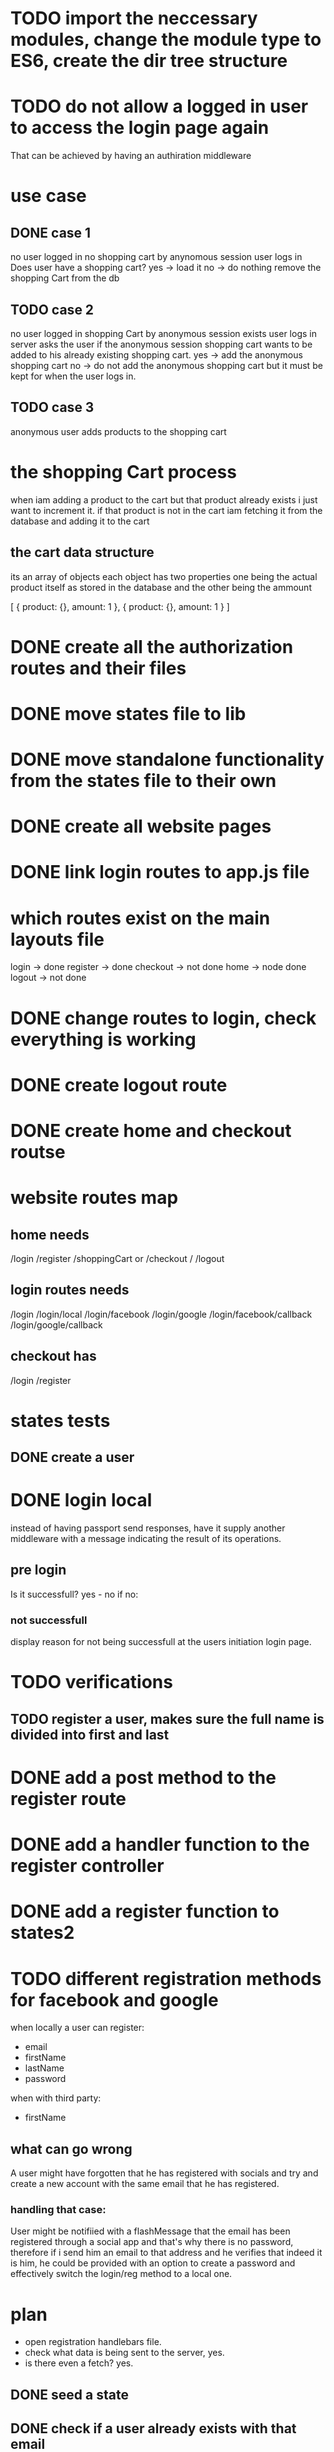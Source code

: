 * TODO import the neccessary modules, change the module type to  ES6, create the dir tree structure
* TODO do not allow a logged in user to access the login page again
  That can be achieved by having an authiration middleware
* use case
** DONE case 1
   CLOSED: [2021-01-13 Wed 14:41]
  no user logged in
  no shopping cart by anynomous session
  user logs in
  Does user have a shopping cart?
  yes -> load it
  no -> do nothing
  remove the shopping Cart from the db
** TODO case 2
   no user logged in
   shopping Cart by anonymous session exists
   user logs in
   server asks the user if the anonymous session shopping cart wants to be added to his already existing shopping cart.
   yes -> add the anonymous shopping cart
   no -> do not add the anonymous shopping cart but it must be kept for when the user logs in.
** TODO case 3
   anonymous user
   adds products to the shopping cart
* the shopping Cart process
  when iam adding a product to the cart but that product already exists i just want to increment it.
  if that product is not in the cart iam fetching it from the database and adding it to the cart

** the cart data structure
   its an array of objects
   each object has two properties
   one being the actual product itself as stored in the database
   and the other being the ammount

   [
     {
       product: {},
       amount: 1
     },
     {
       product: {},
       amount: 1
     }
   ]

* DONE create all the authorization routes and their files
  CLOSED: [2021-01-21 Thu 10:11]
* DONE move states file to lib
  CLOSED: [2021-01-21 Thu 10:14]

* DONE move standalone functionality from the states file to their own
  CLOSED: [2021-01-25 Mon 09:19]
* DONE create all website pages
  CLOSED: [2021-01-21 Thu 10:35]
* DONE link login routes to app.js file
  CLOSED: [2021-01-21 Thu 10:45]
* which routes exist on the main layouts file
  login -> done
  register -> done
  checkout -> not done
  home -> node done
  logout -> not done
  
* DONE change routes to login, check everything is working
  CLOSED: [2021-01-21 Thu 17:58]
* DONE create logout route
  CLOSED: [2021-01-21 Thu 10:48]
* DONE create home and checkout routse
  CLOSED: [2021-01-21 Thu 11:31]

* website routes map
** home needs
   /login
   /register
   /shoppingCart or /checkout
   /
   /logout
** login routes needs
   /login
   /login/local
   /login/facebook
   /login/google
   /login/facebook/callback
   /login/google/callback
** checkout has
   /login
   /register



* states tests
** DONE create a user 
   CLOSED: [2021-01-21 Thu 20:28]

** 
* DONE login local 
  CLOSED: [2021-01-28 Thu 08:40]
instead of having passport send responses, have it supply another middleware with
a message indicating the result of its operations. 
** pre login
 Is it successfull? yes - no
 if no:

*** not successfull
    display reason for not being successfull at the users initiation login page.
* TODO verifications
** TODO register a user, makes sure the full name is divided into first and last
* DONE add a post method to the register route
  CLOSED: [2021-02-03 Wed 14:17]
* DONE add a handler function to the register controller
  CLOSED: [2021-02-03 Wed 14:17]
* DONE add a register function to states2
  CLOSED: [2021-02-03 Wed 14:29]

* TODO different registration methods for facebook and google


  when locally a user can register:
  - email
  - firstName
  - lastName
  - password

  when with third party:
  - firstName

** what can go wrong

   A user might have forgotten that he has registered with socials
   and try and create a new account with the same email
   that he has registered.

*** handling that case:
    User might be notifiied with a flashMessage that the email
    has been registered through a social app and that's why there
    is no password, therefore if i send him an email to that address
    and he verifies that indeed it is him, he could be provided with
    an option to create a password and effectively switch the login/reg
    method to a local one.

* plan
- open registration handlebars file.
- check what data is being sent to the server, yes.
- is there even a fetch? yes.


** DONE seed a state
   CLOSED: [2021-02-03 Wed 14:53]
** DONE check if a user already exists with that email
   CLOSED: [2021-02-03 Wed 14:58]

** DONE send a flash Message if a user exists with email
   CLOSED: [2021-02-03 Wed 16:14]

** DONE all validations done
   CLOSED: [2021-02-04 Thu 08:15]
** DONE hash the password
   CLOSED: [2021-02-04 Thu 10:29]
** DONE creation of a user record in the database
   CLOSED: [2021-02-04 Thu 10:59]
   need to check what fields are benig send but req.body
** DONE filling the neccessary information for a registered user
   CLOSED: [2021-02-04 Thu 11:29]
** DONE login a registered user
   CLOSED: [2021-02-04 Thu 12:29]
** DONE redirect successfull registration and login to the proper page
   CLOSED: [2021-02-04 Thu 14:52]
*** on registration failure
    no matter the url origin of a user at the time of his landing to the registration page
    a failed registration always redirects back to the registration page
*** on registration success
    from the checkout/login -> checkout/address
    from register -> /home
*** plan
    the checkout/address must be attaching a query string
    when a users selects the registration proccess

    then the /register page will be attaching that query string
    to the post fetch

    that means however that the loginLocal function that currently
    draws the origin of a url from req.originalUrl must be changed
    to accomodate the new method. However the local login proccess is
    dependent on the value of req.originalUrl, so any change will have
    to take that into consideration and make the appropriate changes
    to those files that are dependent or create that dependency.



    -> files creatating the dependency:
    public/js/login.js
    controllers/login.js

    <- files that need to create the appropriate structures to accomodate the
    new reality:

    public/js/register.js
    public/js/checkout_address.js



**** which routes can a user access the register page
     from /home
     from /checkout/login
     from /login

     wherever a login component exists the actual anchor that redirects
     to the register page is in:

     /views/partials/login.js

     and the javascript file that is imported by the partial

     /public/js/login.js

     intercepts the click event, prevents its default behavior and creates
     a new url adding a query string.

     That query string is the location that the registration proccess conceptual starts
**** login routes
     from /checkout/login
     from /login
**** DONE have the checkout address create a query string and attaching it
**** DONE have the loginLocal page use that variable stored in req.session.urlOrigin
     CLOSED: [2021-02-04 Thu 13:12]

    
    
** TODO registration with the social apps
*** TODO social apps routes
    on success:
    /login -> /
    /register -> /
    /checkout/login -> /checkout/address
** TESTS
test what happens when you login/register with socials from:


login:socials:
/checkout/login  -> /checkout (YES)
/login -> /home (YES) 
/register -> /home (YES)


register:socials:
/register -> / (YES)
/checkout/login -> 







   
** TODO check unsuccessfull login and registration proccesses work as they are supposed to
** TODO check if that user is registered with social apps
* What does a registration mean?
A user is created in the database
That same user is logged in

full name is divided into first and last.

